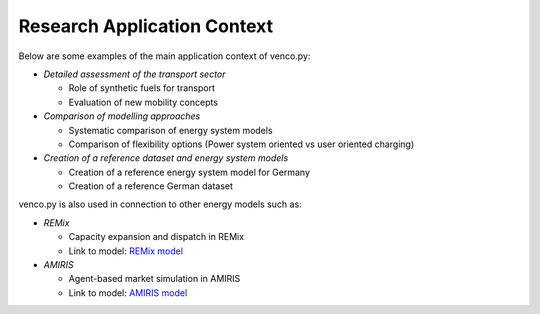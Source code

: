 ..  venco.py research file created on June 15, 2021
    by Fabia Miorelli
    Licensed under CC BY 4.0: https://creativecommons.org/licenses/by/4.0/deed.en

.. _research:

Research Application Context
===================================


Below are some examples of the main application context of venco.py:

- *Detailed assessment of the transport sector*

  - Role of synthetic fuels for transport
  - Evaluation of new mobility concepts

- *Comparison of modelling approaches*

  - Systematic comparison of energy system models
  - Comparison of flexibility options (Power system oriented vs user oriented charging)

- *Creation of a reference dataset and energy system models*

  - Creation of a reference energy system model for Germany
  - Creation of a reference German dataset

venco.py is also used in connection to other energy models such as:

- *REMix*

  - Capacity expansion and dispatch in REMix
  - Link to model: `REMix model <https://www.dlr.de/ve/en/desktopdefault.aspx/tabid-16034/25988_read-66795/>`_

- *AMIRIS*

  -  Agent-based market simulation in AMIRIS
  -  Link to model: `AMIRIS model <https://www.dlr.de/ve/en/desktopdefault.aspx/tabid-16023/25972_read-66759/>`_

